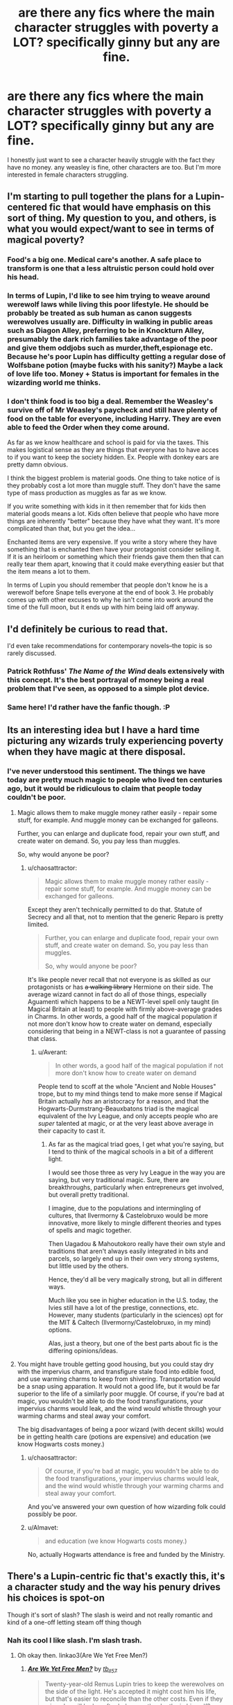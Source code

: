 #+TITLE: are there any fics where the main character struggles with poverty a LOT? specifically ginny but any are fine.

* are there any fics where the main character struggles with poverty a LOT? specifically ginny but any are fine.
:PROPERTIES:
:Author: Miather
:Score: 23
:DateUnix: 1463337835.0
:DateShort: 2016-May-15
:FlairText: Request
:END:
I honestly just want to see a character heavily struggle with the fact they have no money. any weasley is fine, other characters are too. But I'm more interested in female characters struggling.


** I'm starting to pull together the plans for a Lupin-centered fic that would have emphasis on this sort of thing. My question to you, and others, is what you would expect/want to see in terms of magical poverty?
:PROPERTIES:
:Author: FloreatCastellum
:Score: 11
:DateUnix: 1463342089.0
:DateShort: 2016-May-16
:END:

*** Food's a big one. Medical care's another. A safe place to transform is one that a less altruistic person could hold over his head.
:PROPERTIES:
:Author: chaosattractor
:Score: 8
:DateUnix: 1463348851.0
:DateShort: 2016-May-16
:END:


*** In terms of Lupin, I'd like to see him trying to weave around werewolf laws while living this poor lifestyle. He should be probably be treated as sub human as canon suggests werewolves usually are. Difficulty in walking in public areas such as Diagon Alley, preferring to be in Knockturn Alley, presumably the dark rich families take advantage of the poor and give them oddjobs such as murder,theft,espionage etc. Because he's poor Lupin has difficulty getting a regular dose of Wolfsbane potion (maybe fucks with his sanity?) Maybe a lack of love life too. Money + Status is important for females in the wizarding world me thinks.
:PROPERTIES:
:Author: scoops__
:Score: 4
:DateUnix: 1463357633.0
:DateShort: 2016-May-16
:END:


*** I don't think food is too big a deal. Remember the Weasley's survive off of Mr Weasley's paycheck and still have plenty of food on the table for everyone, including Harry. They are even able to feed the Order when they come around.

As far as we know healthcare and school is paid for via the taxes. This makes logistical sense as they are things that everyone has to have acces to if you want to keep the society hidden. Ex. People with donkey ears are pretty damn obvious.

I think the biggest problem is material goods. One thing to take notice of is they probably cost a lot more than muggle stuff. They don't have the same type of mass production as muggles as far as we know.

If you write something with kids in it then remember that for kids then material goods means a lot. Kids often believe that people who have more things are inherently "better" because they have what they want. It's more complicated than that, but you get the idea...

Enchanted items are very expensive. If you write a story where they have something that is enchanted then have your protagonist consider selling it. If it is an heirloom or something which their friends gave them then that can really tear them apart, knowing that it could make everything easier but that the item means a lot to them.

In terms of Lupin you should remember that people don't know he is a werewolf before Snape tells everyone at the end of book 3. He probably comes up with other excuses to why he isn't come into work around the time of the full moon, but it ends up with him being laid off anyway.
:PROPERTIES:
:Author: alexandersvendsen
:Score: 5
:DateUnix: 1463398599.0
:DateShort: 2016-May-16
:END:


** I'd definitely be curious to read that.

I'd even take recommendations for contemporary novels--the topic is so rarely discussed.
:PROPERTIES:
:Author: jrl2014
:Score: 7
:DateUnix: 1463340720.0
:DateShort: 2016-May-16
:END:

*** Patrick Rothfuss' /The Name of the Wind/ deals extensively with this concept. It's the best portrayal of money being a real problem that I've seen, as opposed to a simple plot device.
:PROPERTIES:
:Score: 5
:DateUnix: 1463365561.0
:DateShort: 2016-May-16
:END:


*** Same here! I'd rather have the fanfic though. :P
:PROPERTIES:
:Author: Miather
:Score: 1
:DateUnix: 1463340872.0
:DateShort: 2016-May-16
:END:


** Its an interesting idea but I have a hard time picturing any wizards truly experiencing poverty when they have magic at there disposal.
:PROPERTIES:
:Author: Thsle
:Score: 8
:DateUnix: 1463348010.0
:DateShort: 2016-May-16
:END:

*** I've never understood this sentiment. The things we have today are pretty much magic to people who lived ten centuries ago, but it would be ridiculous to claim that people today couldn't be poor.
:PROPERTIES:
:Author: chaosattractor
:Score: 9
:DateUnix: 1463348684.0
:DateShort: 2016-May-16
:END:

**** Magic allows them to make muggle money rather easily - repair some stuff, for example. And muggle money can be exchanged for galleons.

Further, you can enlarge and duplicate food, repair your own stuff, and create water on demand. So, you pay less than muggles.

So, why would anyone be poor?
:PROPERTIES:
:Author: Starfox5
:Score: 3
:DateUnix: 1463349466.0
:DateShort: 2016-May-16
:END:

***** u/chaosattractor:
#+begin_quote
  Magic allows them to make muggle money rather easily - repair some stuff, for example. And muggle money can be exchanged for galleons.
#+end_quote

Except they aren't technically permitted to do that. Statute of Secrecy and all that, not to mention that the generic Reparo is pretty limited.

#+begin_quote
  Further, you can enlarge and duplicate food, repair your own stuff, and create water on demand. So, you pay less than muggles.

  So, why would anyone be poor?
#+end_quote

It's like people never recall that not everyone is as skilled as our protagonists or has +a walking library+ Hermione on their side. The average wizard cannot in fact do all of those things, especially Aguamenti which happens to be a NEWT-level spell only taught (in Magical Britain at least) to people with firmly above-average grades in Charms. In other words, a good half of the magical population if not more don't know how to create water on demand, especially considering that being in a NEWT-class is not a guarantee of passing that class.
:PROPERTIES:
:Author: chaosattractor
:Score: 15
:DateUnix: 1463351320.0
:DateShort: 2016-May-16
:END:

****** u/Averant:
#+begin_quote
  In other words, a good half of the magical population if not more don't know how to create water on demand
#+end_quote

People tend to scoff at the whole "Ancient and Noble Houses" trope, but to my mind things tend to make more sense if Magical Britain actually /has/ an aristocracy for a reason, and that the Hogwarts-Durmstrang-Beauxbatons triad is the magical equivalent of the Ivy League, and only accepts people who are /super/ talented at magic, or at the very least above average in their capacity to cast it.
:PROPERTIES:
:Author: Averant
:Score: 2
:DateUnix: 1463410560.0
:DateShort: 2016-May-16
:END:

******* As far as the magical triad goes, I get what you're saying, but I tend to think of the magical schools in a bit of a different light.

I would see those three as very Ivy League in the way you are saying, but very traditional magic. Sure, there are breakthroughs, particularly when entrepreneurs get involved, but overall pretty traditional.

I imagine, due to the populations and intermingling of cultures, that Ilvermorny & Castelobruxo would be more innovative, more likely to mingle different theories and types of spells and magic together.

Then Uagadou & Mahoutokoro really have their own style and traditions that aren't always easily integrated in bits and parcels, so largely end up in their own very strong systems, but little used by the others.

Hence, they'd all be very magically strong, but all in different ways.

Much like you see in higher education in the U.S. today, the Ivies still have a lot of the prestige, connections, etc. However, many students (particularly in the sciences) opt for the MIT & Caltech (Ilvermorny/Castelobruxo, in my mind) options.

Alas, just a theory, but one of the best parts about fic is the differing opinions/ideas.
:PROPERTIES:
:Author: eclectique
:Score: 2
:DateUnix: 1463411477.0
:DateShort: 2016-May-16
:END:


**** You might have trouble getting good housing, but you could stay dry with the impervius charm, and transfigure stale food into edible food, and use warming charms to keep from shivering. Transportation would be a snap using apparation. It would not a good life, but it would be far superior to the life of a similarly poor muggle. Of course, if you're bad at magic, you wouldn't be able to do the food transfigurations, your impervius charms would leak, and the wind would whistle through your warming charms and steal away your comfort.

The big disadvantages of being a poor wizard (with decent skills) would be in getting health care (potions are expensive) and education (we know Hogwarts costs money.)
:PROPERTIES:
:Author: BFH
:Score: 0
:DateUnix: 1463349570.0
:DateShort: 2016-May-16
:END:

***** u/chaosattractor:
#+begin_quote
  Of course, if you're bad at magic, you wouldn't be able to do the food transfigurations, your impervius charms would leak, and the wind would whistle through your warming charms and steal away your comfort.
#+end_quote

And you've answered your own question of how wizarding folk could possibly be poor.
:PROPERTIES:
:Author: chaosattractor
:Score: 8
:DateUnix: 1463351631.0
:DateShort: 2016-May-16
:END:


***** u/Almavet:
#+begin_quote
  and education (we know Hogwarts costs money.)
#+end_quote

No, actually Hogwarts attendance is free and funded by the Ministry.
:PROPERTIES:
:Author: Almavet
:Score: 3
:DateUnix: 1463352807.0
:DateShort: 2016-May-16
:END:


** There's a Lupin-centric fic that's exactly this, it's a character study and the way his penury drives his choices is spot-on

Though it's sort of slash? The slash is weird and not really romantic and kind of a one-off letting steam off thing though
:PROPERTIES:
:Author: chaosattractor
:Score: 7
:DateUnix: 1463344004.0
:DateShort: 2016-May-16
:END:

*** Nah its cool I like slash. I'm slash trash.
:PROPERTIES:
:Author: Miather
:Score: 1
:DateUnix: 1463346382.0
:DateShort: 2016-May-16
:END:

**** Oh okay then. linkao3(Are We Yet Free Men?)
:PROPERTIES:
:Author: chaosattractor
:Score: 1
:DateUnix: 1463348510.0
:DateShort: 2016-May-16
:END:

***** [[http://archiveofourown.org/works/3440801][*/Are We Yet Free Men?/*]] by [[http://archiveofourown.org/users/tb_ll57/pseuds/tb_ll57][/tb_ll57/]]

#+begin_quote
  Twenty-year-old Remus Lupin tries to keep the werewolves on the side of the light. He's accepted it might cost him his life, but that's easier to reconcile than the other costs. Even if they win, who will he be, after he's seen the depths in himself?
#+end_quote

^{/Site/: [[http://www.archiveofourown.org/][Archive of Our Own]] *|* /Fandom/: Harry Potter - J. K. Rowling *|* /Published/: 2015-02-26 *|* /Completed/: 2015-03-29 *|* /Words/: 55971 *|* /Chapters/: 10/10 *|* /Comments/: 68 *|* /Kudos/: 77 *|* /Bookmarks/: 12 *|* /Hits/: 1839 *|* /ID/: 3440801 *|* /Download/: [[http://archiveofourown.org/downloads/tb/tb_ll57/3440801/Are%20We%20Yet%20Free%20Men.epub?updated_at=1457825569][EPUB]] or [[http://archiveofourown.org/downloads/tb/tb_ll57/3440801/Are%20We%20Yet%20Free%20Men.mobi?updated_at=1457825569][MOBI]]}

--------------

*FanfictionBot*^{1.3.7} *|* [[[https://github.com/tusing/reddit-ffn-bot/wiki/Usage][Usage]]] | [[[https://github.com/tusing/reddit-ffn-bot/wiki/Changelog][Changelog]]] | [[[https://github.com/tusing/reddit-ffn-bot/issues/][Issues]]] | [[[https://github.com/tusing/reddit-ffn-bot/][GitHub]]] | [[[https://www.reddit.com/message/compose?to=%2Fu%2Ftusing][Contact]]]

^{/New in this version: PM request support!/}
:PROPERTIES:
:Author: FanfictionBot
:Score: 2
:DateUnix: 1463348568.0
:DateShort: 2016-May-16
:END:


** [deleted]
:PROPERTIES:
:Score: 1
:DateUnix: 1463376287.0
:DateShort: 2016-May-16
:END:

*** [[http://www.fanfiction.net/s/6587324/1/][*/Self Made Man/*]] by [[https://www.fanfiction.net/u/1388183/Hecateslover][/Hecateslover/]]

#+begin_quote
  You know those stories where Harry finds out he's filthy rich at Sirius' will reading? Well...what if he finds out he's broke, instead? Oh, the ramifications. HPLL. BDSM, D/s, and all that. M for a reason.
#+end_quote

^{/Site/: [[http://www.fanfiction.net/][fanfiction.net]] *|* /Category/: Harry Potter *|* /Rated/: Fiction M *|* /Words/: 38,547 *|* /Reviews/: 217 *|* /Favs/: 443 *|* /Follows/: 499 *|* /Updated/: 2/16/2011 *|* /Published/: 12/24/2010 *|* /id/: 6587324 *|* /Language/: English *|* /Characters/: Harry P., Luna L. *|* /Download/: [[http://www.p0ody-files.com/ff_to_ebook/ffn-bot/index.php?id=6587324&source=ff&filetype=epub][EPUB]] or [[http://www.p0ody-files.com/ff_to_ebook/ffn-bot/index.php?id=6587324&source=ff&filetype=mobi][MOBI]]}

--------------

*FanfictionBot*^{1.3.7} *|* [[[https://github.com/tusing/reddit-ffn-bot/wiki/Usage][Usage]]] | [[[https://github.com/tusing/reddit-ffn-bot/wiki/Changelog][Changelog]]] | [[[https://github.com/tusing/reddit-ffn-bot/issues/][Issues]]] | [[[https://github.com/tusing/reddit-ffn-bot/][GitHub]]] | [[[https://www.reddit.com/message/compose?to=%2Fu%2Ftusing][Contact]]]

^{/New in this version: PM request support!/}
:PROPERTIES:
:Author: FanfictionBot
:Score: 1
:DateUnix: 1463376318.0
:DateShort: 2016-May-16
:END:


** If Harry didn't go to Hogwarts, Weasleys would be really struggling financially.

*Harry Potter and the Butterfly Effect*, linkffn(9065880), contains lots of this theme. Ginny especially was suffering a lot in this story because the Weasleys couldn't even afford to buy her a decent wand. Harry only showed up at Hogwarts after year 6 and things quickly turned around.
:PROPERTIES:
:Author: InquisitorCOC
:Score: -1
:DateUnix: 1463358678.0
:DateShort: 2016-May-16
:END:

*** Wait, why would the Weasleys be struggling because of that?
:PROPERTIES:
:Author: midasgoldentouch
:Score: 3
:DateUnix: 1463371267.0
:DateShort: 2016-May-16
:END:

**** Because Dumbledore's paying them gold from the Potter vault to be Harry's friend of course.
:PROPERTIES:
:Author: theimmortalhp
:Score: 10
:DateUnix: 1463373839.0
:DateShort: 2016-May-16
:END:


**** Because Harry did give Weasleys some favors from time to time, such as Ginny's textbooks in year 2.

Harry's presence at Weasleys also gave them a certain level of political clout, I guess. In this story for example, Arthur was blamed for the petrifications caused by the Diary and sacked from the Ministry, which made their finances far more precarious as a result.

They couldn't even afford a suitable wand for Ginny, and she thought she was a near squib. Ginny was bullied, humiliated, and ridiculed throughout her first 5 years at Hogwarts, until Harry finally arrived in his year 7 and immediately mobilized the other three houses against the bullying Slytherins. [[/spoiler][At the end of story, Voldemort attempted to storm the Castle with upper year Slytherins as inside help, the other three houses retaliated brutally and killed every Slytherin student]]
:PROPERTIES:
:Author: InquisitorCOC
:Score: 1
:DateUnix: 1463408216.0
:DateShort: 2016-May-16
:END:

***** I think it's a bit of a jump to say that giving them favors from time to time means that without them they'd be struggling, especially when the only obvious example was the textbooks.
:PROPERTIES:
:Author: midasgoldentouch
:Score: 4
:DateUnix: 1463408561.0
:DateShort: 2016-May-16
:END:


***** I haven't finished the story yet, but I think from the sounds of it, I disagree with the decision Mr and Mrs Weasley made. A wand is very important, so I'd be making sure the kids had a decent a one as possible, and letting the books take second place. I'd also be complaining about having to buy so many books that aren't even textbooks, and telling the kids they'd have to share. How many were there? Seven? Ridiculous. I'd be buying two sets and telling the five kids to share - only two of them would be in class at the same time, the twins. Surely the books don't change very much, Ginny must be able to inherit some books from the oldest five, at least. Ron managed with Charlie's old wand well enough, and even Neville must've gotten by with his dad's - you can't tell me they couldn't find something.
:PROPERTIES:
:Author: Lamenardo
:Score: 2
:DateUnix: 1463449081.0
:DateShort: 2016-May-17
:END:


*** [[http://www.fanfiction.net/s/9065880/1/][*/Harry Potter and the Butterfly Effect/*]] by [[https://www.fanfiction.net/u/4577618/Brennus][/Brennus/]]

#+begin_quote
  Minor events can have repercussions far beyond their size and importance. When one of these minor events occurs to a ten year-old Harry Potter he finds his world turned upside-down and it starts him down a very different path than the one he expected to follow.
#+end_quote

^{/Site/: [[http://www.fanfiction.net/][fanfiction.net]] *|* /Category/: Harry Potter *|* /Rated/: Fiction M *|* /Chapters/: 31 *|* /Words/: 170,741 *|* /Reviews/: 494 *|* /Favs/: 866 *|* /Follows/: 557 *|* /Updated/: 7/27/2013 *|* /Published/: 3/3/2013 *|* /Status/: Complete *|* /id/: 9065880 *|* /Language/: English *|* /Genre/: Adventure *|* /Characters/: Harry P., Ginny W. *|* /Download/: [[http://www.p0ody-files.com/ff_to_ebook/ffn-bot/index.php?id=9065880&source=ff&filetype=epub][EPUB]] or [[http://www.p0ody-files.com/ff_to_ebook/ffn-bot/index.php?id=9065880&source=ff&filetype=mobi][MOBI]]}

--------------

*FanfictionBot*^{1.3.7} *|* [[[https://github.com/tusing/reddit-ffn-bot/wiki/Usage][Usage]]] | [[[https://github.com/tusing/reddit-ffn-bot/wiki/Changelog][Changelog]]] | [[[https://github.com/tusing/reddit-ffn-bot/issues/][Issues]]] | [[[https://github.com/tusing/reddit-ffn-bot/][GitHub]]] | [[[https://www.reddit.com/message/compose?to=%2Fu%2Ftusing][Contact]]]

^{/New in this version: PM request support!/}
:PROPERTIES:
:Author: FanfictionBot
:Score: 1
:DateUnix: 1463358708.0
:DateShort: 2016-May-16
:END:

